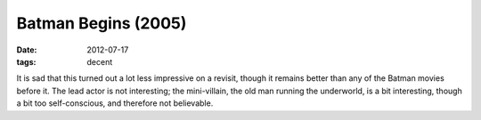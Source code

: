 Batman Begins (2005)
====================

:date: 2012-07-17
:tags: decent



It is sad that this turned out a lot less impressive on a revisit,
though it remains better than any of the Batman movies before it. The
lead actor is not interesting; the mini-villain, the old man running the
underworld, is a bit interesting, though a bit too self-conscious, and
therefore not believable.
